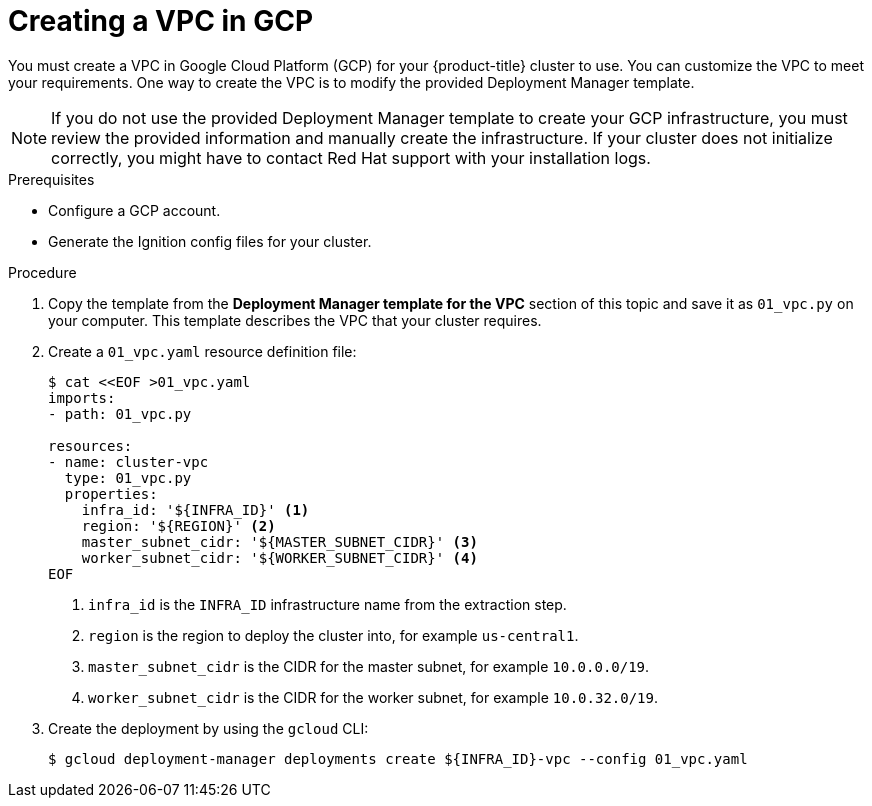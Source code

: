 // Module included in the following assemblies:
//
// * installing/installing_gcp/installing-gcp-user-infra.adoc
// * installing/installing_gcp/installing-restricted-networks-gcp.adoc
// * installing/installing_gcp/installing-gcp-user-infra-vpc.adoc

ifeval::["{context}" == "installing-gcp-user-infra-vpc"]
:shared-vpc:
endif::[]

[id="installation-creating-gcp-vpc_{context}"]
= Creating a VPC in GCP

You must create a VPC in Google Cloud Platform (GCP) for your {product-title}
cluster to use. You can customize the VPC to meet your requirements. One way to
create the VPC is to modify the provided Deployment Manager template.

[NOTE]
====
If you do not use the provided Deployment Manager template to create your GCP
infrastructure, you must review the provided information and manually create
the infrastructure. If your cluster does not initialize correctly, you might
have to contact Red Hat support with your installation logs.
====

.Prerequisites

* Configure a GCP account.
ifndef::shared-vpc[]
* Generate the Ignition config files for your cluster.
endif::shared-vpc[]

.Procedure

. Copy the template from the *Deployment Manager template for the VPC*
section of this topic and save it as `01_vpc.py` on your computer. This template
describes the VPC that your cluster requires.

ifdef::shared-vpc[]
. Export the following variables required by the resource definition:

.. Export the control plane CIDR:
+
[source,terminal]
----
$ export MASTER_SUBNET_CIDR='10.0.0.0/19'
----

.. Export the compute CIDR:
+
[source,terminal]
----
$ export WORKER_SUBNET_CIDR='10.0.32.0/19'
----

.. Export the region to deploy the VPC network and cluster to:
+
[source,terminal]
----
$ export REGION='<region>'
----

. Export the variable for the ID of the project that hosts the shared VPC:
+
[source,terminal]
----
$ export HOST_PROJECT=<host_project>
----

. Export the variable for the email of the service account that belongs to host project:
+
[source,terminal]
----
$ export HOST_PROJECT_ACCOUNT=<host_service_account_email>
----
endif::shared-vpc[]

. Create a `01_vpc.yaml` resource definition file:
+
[source,terminal]
----
$ cat <<EOF >01_vpc.yaml
imports:
- path: 01_vpc.py

resources:
- name: cluster-vpc
  type: 01_vpc.py
  properties:
ifndef::shared-vpc[]
    infra_id: '${INFRA_ID}' <1>
endif::shared-vpc[]
ifdef::shared-vpc[]
    infra_id: '<prefix>' <1>
endif::shared-vpc[]
    region: '${REGION}' <2>
    master_subnet_cidr: '${MASTER_SUBNET_CIDR}' <3>
    worker_subnet_cidr: '${WORKER_SUBNET_CIDR}' <4>
EOF
----
ifndef::shared-vpc[]
<1> `infra_id` is the `INFRA_ID` infrastructure name from the extraction step.
endif::shared-vpc[]
ifdef::shared-vpc[]
<1> `infra_id` is the prefix of the network name.
endif::shared-vpc[]
<2> `region` is the region to deploy the cluster into, for example `us-central1`.
<3> `master_subnet_cidr` is the CIDR for the master subnet, for example `10.0.0.0/19`.
<4> `worker_subnet_cidr` is the CIDR for the worker subnet, for example `10.0.32.0/19`.

. Create the deployment by using the `gcloud` CLI:
+
ifndef::shared-vpc[]
[source,terminal]
----
$ gcloud deployment-manager deployments create ${INFRA_ID}-vpc --config 01_vpc.yaml
----
endif::shared-vpc[]
ifdef::shared-vpc[]
[source,terminal]
----
$ gcloud deployment-manager deployments create <vpc_deployment_name> --config 01_vpc.yaml --project ${HOST_PROJECT} --account ${HOST_PROJECT_ACCOUNT} <1>
----
<1> For `<vpc_deployment_name>`, specify the name of the VPC to deploy.

. Export the VPC variable that other components require:
.. Export the name of the host project network:
+
[source,terminal]
----
$ export HOST_PROJECT_NETWORK=<vpc_network>
----
.. Export the name of the host project control plane subnet:
+
[source,terminal]
----
$ export HOST_PROJECT_CONTROL_SUBNET=<control_plane_subnet>
----
.. Export the name of the host project compute subnet:
+
[source,terminal]
----
$ export HOST_PROJECT_COMPUTE_SUBNET=<compute_subnet>
----
endif::shared-vpc[]

ifeval::["{context}" == "installing-gcp-user-infra-vpc"]
:!shared-vpc:
endif::[]
